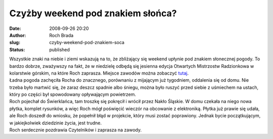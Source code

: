 Czyżby weekend pod znakiem słońca?
##################################
:date: 2008-09-26 20:20
:author: Roch Brada
:slug: czyby-weekend-pod-znakiem-soca
:status: published

| Wszystkie znaki na niebie i ziemi wskazują na to, że zbliżający się weekend upłynie pod znakiem słonecznej pogody. To bardzo dobrze, zważywszy na fakt, że w niedzielę odbędą się jesienna edycja Otwartych Mistrzostw Radzionkowa w kolarstwie górskim, na które Roch zaprasza. Miejsce zawodów można zobaczyć `tutaj <http://maps.google.pl/maps?f=q&hl=pl&geocode=&q=radzionk%C3%B3w&sll=50.405782,18.896484&sspn=0.062472,0.154495&ie=UTF8&ll=50.399094,18.91762&spn=0.007482,0.019312&t=h&z=16>`__.
| Ładna pogoda zachęciła Rocha do znacznego, porównaniu z mijającym już tygodniem, oddalenia się od domu. Nie trzeba było martwić się, że zaraz deszcz spadnie albo śniegu, można było ruszyć przed siebie z uśmiechem na ustach, który po części był spowodowany opływającym powietrzem.
| Roch pojechał do Świerklańca, tam troszkę się pokręcił i wrócił przez Nakło Śląskie. W domu czekała na niego nowa płytka, komplet rysunków, a więc Roch mógł poświęcić wieczór na obcowanie z elektroniką. Płytka już prawie się udała, ale Roch doszedł do wniosku, że popełnił błąd w projekcie, który musi zostać poprawiony. Jednak bycie początkującym, w jakiejkolwiek dziedzinie życia, jest trudne.
| Roch serdecznie pozdrawia Czytelników i zaprasza na zawody.
